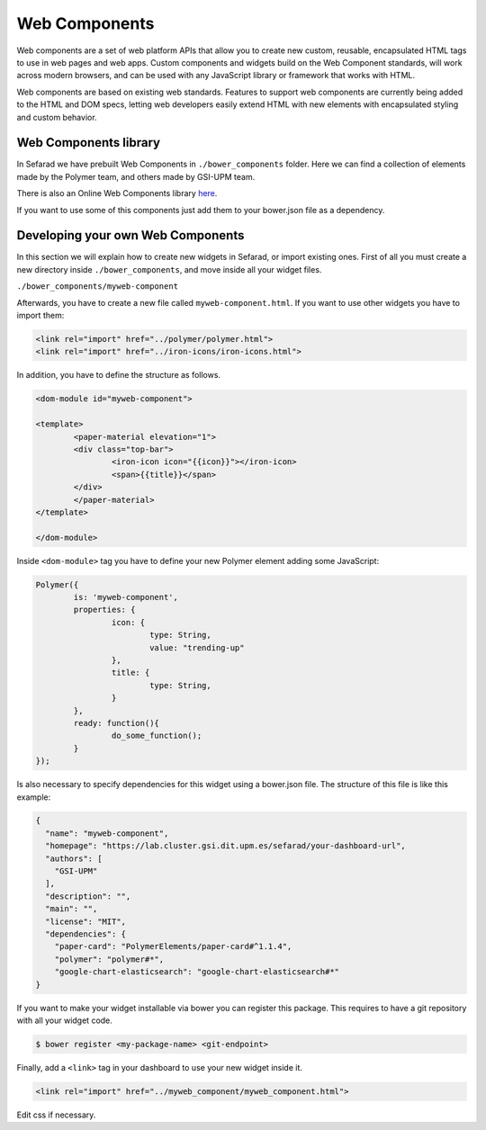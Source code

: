 Web Components
==============

Web components are a set of web platform APIs that allow you to create new custom, reusable, encapsulated HTML tags to use in web pages and web apps. Custom components and widgets build on the Web Component standards, will work across modern browsers, and can be used with any JavaScript library or framework that works with HTML.

Web components are based on existing web standards. Features to support web components are currently being added to the HTML and DOM specs, letting web developers easily extend HTML with new elements with encapsulated styling and custom behavior.

Web Components library
~~~~~~~~~~~~~~~~~~~~~~

In Sefarad we have prebuilt Web Components in ``./bower_components`` folder. Here we can find a collection of elements made by the Polymer team, and others made by GSI-UPM team.

There is also an Online Web Components library `here <https://www.webcomponents.org/>`_.

If you want to use some of this components just add them to your bower.json file as a dependency.

Developing your own Web Components
~~~~~~~~~~~~~~~~~~~~~~~~~~~~~~~~~~

In this section we will explain how to create new widgets in Sefarad, or import existing ones. 
First of all you must create a new directory inside ``./bower_components``, and move inside all your widget files.

``./bower_components/myweb-component``

Afterwards, you have to create a new file called ``myweb-component.html``. If you want to use other widgets you have to import them:

.. sourcecode:: html

	<link rel="import" href="../polymer/polymer.html">
	<link rel="import" href="../iron-icons/iron-icons.html">

In addition, you have to define the structure as follows.

.. sourcecode:: html

	<dom-module id="myweb-component">

 	<template>
	  	<paper-material elevation="1">
	  	<div class="top-bar">
	        	<iron-icon icon="{{icon}}"></iron-icon>
	        	<span>{{title}}</span>
	     	</div>
	 	</paper-material>
 	</template>

	</dom-module>


Inside ``<dom-module>`` tag you have to define your new Polymer element adding some JavaScript:

.. sourcecode:: javascript
	

	Polymer({
		is: 'myweb-component',
		properties: {
			icon: {
				type: String,
				value: "trending-up"
			},
			title: {
				type: String,     
			}
		},
		ready: function(){
			do_some_function();    	
		}
	});     
 
Is also necessary to specify dependencies for this widget using a bower.json file. The structure of this file is like this example:

.. sourcecode:: json

	{
	  "name": "myweb-component",
	  "homepage": "https://lab.cluster.gsi.dit.upm.es/sefarad/your-dashboard-url",
	  "authors": [
	    "GSI-UPM"
	  ],
	  "description": "",
	  "main": "",
	  "license": "MIT",
	  "dependencies": {
	    "paper-card": "PolymerElements/paper-card#^1.1.4",
	    "polymer": "polymer#*",
	    "google-chart-elasticsearch": "google-chart-elasticsearch#*"
	}

If you want to make your widget installable via bower you can register this package. This requires to have a git repository with all your widget code.

.. sourcecode:: bash

	$ bower register <my-package-name> <git-endpoint>


Finally, add a ``<link>`` tag in your dashboard to use your new widget inside it.

.. sourcecode:: html

	<link rel="import" href="../myweb_component/myweb_component.html">


Edit css if necessary.